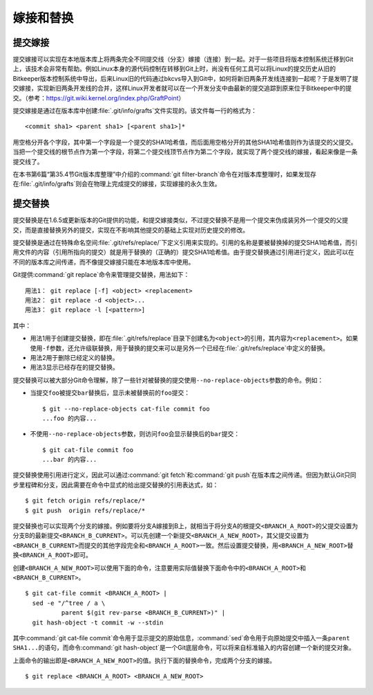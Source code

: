 嫁接和替换
================

提交嫁接
----------------

提交嫁接可以实现在本地版本库上将两条完全不同提交线（分支）嫁接（连接）到\
一起。对于一些项目将版本控制系统迁移到Git上，该技术会非常有帮助。例如\
Linux本身的源代码控制在转移到Git上时，尚没有任何工具可以将Linux的提交历史\
从旧的Bitkeeper版本控制系统中导出，后来Linux旧的代码通过bkcvs导入到Git中，\
如何将新旧两条开发线连接到一起呢？于是发明了提交嫁接，实现新旧两条开发线\
的合并，这样Linux开发者就可以在一个开发分支中由最新的提交追踪到原来位于\
Bitkeeper中的提交。（参考：https://git.wiki.kernel.org/index.php/GraftPoint）

提交嫁接是通过在版本库中创建\ :file:`.git/info/grafts`\ 文件实现的。该文\
件每一行的格式为：

::

  <commit sha1> <parent sha1> [<parent sha1>]*

用空格分开各个字段，其中第一个字段是一个提交的SHA1哈希值，而后面用空格分\
开的其他SHA1哈希值则作为该提交的父提交。当把一个提交线的根节点作为第一个\
字段，将第二个提交线顶节点作为第二个字段，就实现了两个提交线的嫁接，看起\
来像是一条提交线了。

在本书第6篇“第35.4节Git版本库整理”中介绍的\ :command:`git filter-branch`\
命令在对版本库整理时，如果发现存在\ :file:`.git/info/grafts`\ 则会在物理\
上完成提交的嫁接，实现嫁接的永久生效。

提交替换
----------------

提交替换是在1.6.5或更新版本的Git提供的功能，和提交嫁接类似，不过提交替换\
不是用一个提交来伪成装另外一个提交的父提交，而是直接替换另外的提交，实现\
在不影响其他提交的基础上实现对历史提交的修改。

提交替换是通过在特殊命名空间\ :file:`.git/refs/replace/`\ 下定义引用来实\
现的。引用的名称是要被替换掉的提交SHA1哈希值，而引用文件的内容（引用所指\
向的提交）就是用于替换的（正确的）提交SHA1哈希值。由于提交替换通过引用进\
行定义，因此可以在不同的版本库之间传递，而不像提交嫁接只能在本地版本库中\
使用。

Git提供\ :command:`git replace`\ 命令来管理提交替换，用法如下：

::

  用法1： git replace [-f] <object> <replacement>
  用法2： git replace -d <object>...
  用法3： git replace -l [<pattern>]

其中：

* 用法1用于创建提交替换，即在\ :file:`.git/refs/replace`\ 目录下创建名为\
  ``<object>``\ 的引用，其内容为\ ``<replacement>``\ 。如果使用\ ``-f``\
  参数，还允许级联替换，用于替换的提交来可以是另外一个已经在\
  :file:`.git/refs/replace`\ 中定义的替换。

* 用法2用于删除已经定义的替换。

* 用法3显示已经存在的提交替换。

提交替换可以被大部分Git命令理解，除了一些针对被替换的提交使用\
``--no-replace-objects``\ 参数的命令。例如：

* 当提交\ ``foo``\ 被提交\ ``bar``\ 替换后，显示未被替换前的\ ``foo``\
  提交：

  ::

    $ git --no-replace-objects cat-file commit foo
    ...foo 的内容...

* 不使用\ ``--no-replace-objects``\ 参数，则访问\ ``foo``\ 会显示替换后的\
  ``bar``\ 提交：

  ::

    $ git cat-file commit foo
    ...bar 的内容...

提交替换使用引用进行定义，因此可以通过\ :command:`git fetch`\ 和\
:command:`git push`\ 在版本库之间传递。但因为默认Git只同步里程碑和分支，\
因此需要在命令中显式的给出提交替换的引用表达式，如：

::

  $ git fetch origin refs/replace/*
  $ git push  origin refs/replace/*

提交替换也可以实现两个分支的嫁接。例如要将分支A嫁接到B上，就相当于将分支\
A的根提交\ ``<BRANCH_A_ROOT>``\ 的父提交设置为分支B的最新提交\
``<BRANCH_B_CURRENT>``\ 。可以先创建一个新提交\ ``<BRANCH_A_NEW_ROOT>``\ ，\
其父提交设置为\ ``<BRANCH_B_CURRENT>``\ 而提交的其他字段完全和\
``<BRANCH_A_ROOT>``\ 一致。然后设置提交替换，用\ ``<BRANCH_A_NEW_ROOT>``\
替换\ ``<BRANCH_A_ROOT>``\ 即可。

创建\ ``<BRANCH_A_NEW_ROOT>``\ 可以使用下面的命令，注意要用实际值替换下\
面命令中的\ ``<BRANCH_A_ROOT>``\ 和\ ``<BRANCH_B_CURRENT>``\ 。

::

  $ git cat-file commit <BRANCH_A_ROOT> |
    sed -e "/^tree / a \
            parent $(git rev-parse <BRANCH_B_CURRENT>)" |
    git hash-object -t commit -w --stdin

其中\ :command:`git cat-file commit`\ 命令用于显示提交的原始信息，\
:command:`sed`\ 命令用于向原始提交中插入一条\ ``parent SHA1...``\ 的语句，\
而命令\ :command:`git hash-object`\ 是一个Git底层命令，可以将来自标准输入\
的内容创建一个新的提交对象。

上面命令的输出即是\ ``<BRANCH_A_NEW_ROOT>``\ 的值。执行下面的替换命令，\
完成两个分支的嫁接。

::

  $ git replace <BRANCH_A_ROOT> <BRANCH_A_NEW_ROOT>
